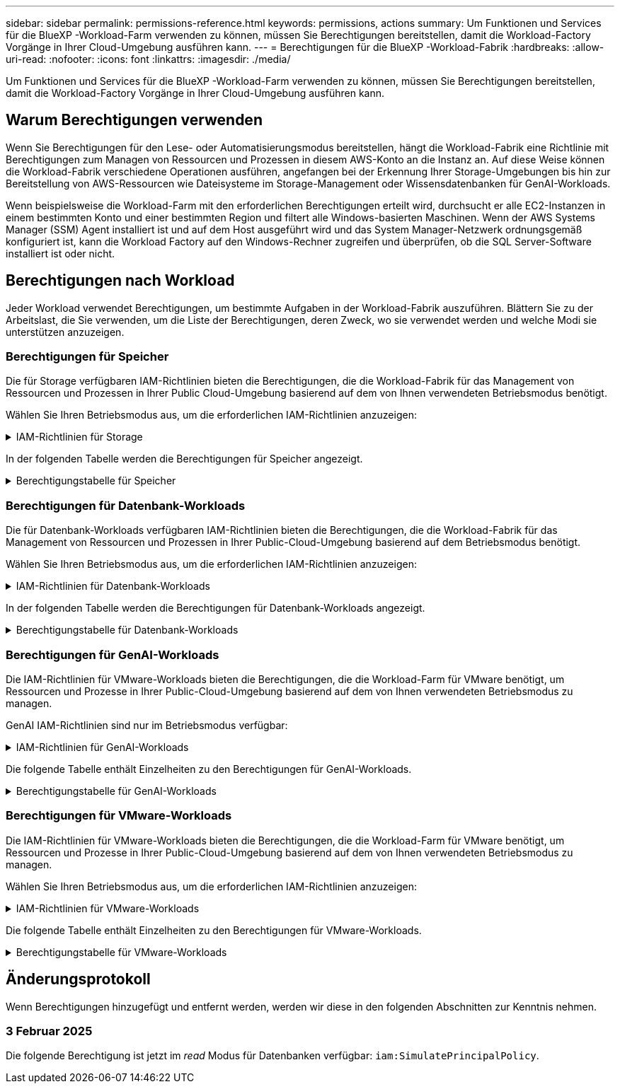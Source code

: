 ---
sidebar: sidebar 
permalink: permissions-reference.html 
keywords: permissions, actions 
summary: Um Funktionen und Services für die BlueXP -Workload-Farm verwenden zu können, müssen Sie Berechtigungen bereitstellen, damit die Workload-Factory Vorgänge in Ihrer Cloud-Umgebung ausführen kann. 
---
= Berechtigungen für die BlueXP -Workload-Fabrik
:hardbreaks:
:allow-uri-read: 
:nofooter: 
:icons: font
:linkattrs: 
:imagesdir: ./media/


[role="lead"]
Um Funktionen und Services für die BlueXP -Workload-Farm verwenden zu können, müssen Sie Berechtigungen bereitstellen, damit die Workload-Factory Vorgänge in Ihrer Cloud-Umgebung ausführen kann.



== Warum Berechtigungen verwenden

Wenn Sie Berechtigungen für den Lese- oder Automatisierungsmodus bereitstellen, hängt die Workload-Fabrik eine Richtlinie mit Berechtigungen zum Managen von Ressourcen und Prozessen in diesem AWS-Konto an die Instanz an. Auf diese Weise können die Workload-Fabrik verschiedene Operationen ausführen, angefangen bei der Erkennung Ihrer Storage-Umgebungen bis hin zur Bereitstellung von AWS-Ressourcen wie Dateisysteme im Storage-Management oder Wissensdatenbanken für GenAI-Workloads.

Wenn beispielsweise die Workload-Farm mit den erforderlichen Berechtigungen erteilt wird, durchsucht er alle EC2-Instanzen in einem bestimmten Konto und einer bestimmten Region und filtert alle Windows-basierten Maschinen. Wenn der AWS Systems Manager (SSM) Agent installiert ist und auf dem Host ausgeführt wird und das System Manager-Netzwerk ordnungsgemäß konfiguriert ist, kann die Workload Factory auf den Windows-Rechner zugreifen und überprüfen, ob die SQL Server-Software installiert ist oder nicht.



== Berechtigungen nach Workload

Jeder Workload verwendet Berechtigungen, um bestimmte Aufgaben in der Workload-Fabrik auszuführen. Blättern Sie zu der Arbeitslast, die Sie verwenden, um die Liste der Berechtigungen, deren Zweck, wo sie verwendet werden und welche Modi sie unterstützen anzuzeigen.



=== Berechtigungen für Speicher

Die für Storage verfügbaren IAM-Richtlinien bieten die Berechtigungen, die die Workload-Fabrik für das Management von Ressourcen und Prozessen in Ihrer Public Cloud-Umgebung basierend auf dem von Ihnen verwendeten Betriebsmodus benötigt.

Wählen Sie Ihren Betriebsmodus aus, um die erforderlichen IAM-Richtlinien anzuzeigen:

.IAM-Richtlinien für Storage
[%collapsible]
====
[role="tabbed-block"]
=====
.Lesemodus
--
[source, json]
----
{
  "Version": "2012-10-17",
  "Statement": [
    {
      "Effect": "Allow",
      "Action": [
        "fsx:Describe*",
        "fsx:ListTagsForResource",
        "ec2:Describe*",
        "kms:Describe*",
        "elasticfilesystem:Describe*",
        "kms:List*",
        "cloudwatch:GetMetricData",
        "cloudwatch:GetMetricStatistics"
      ],
      "Resource": "*"
    }
  ]
}
----
--
.Automate-Modus
--
[source, json]
----
{
  "Version": "2012-10-17",
  "Statement": [
    {
      "Effect": "Allow",
      "Action": [
        "fsx:*",
        "ec2:Describe*",
        "ec2:CreateTags",
        "ec2:CreateSecurityGroup",
        "iam:CreateServiceLinkedRole",
        "kms:Describe*",
        "elasticfilesystem:Describe*",
        "kms:List*",
        "kms:CreateGrant",
        "cloudwatch:PutMetricData",
        "cloudwatch:GetMetricData",
        "cloudwatch:GetMetricStatistics"
      ],
      "Resource": "*"
    },
    {
      "Effect": "Allow",
      "Action": [
        "ec2:AuthorizeSecurityGroupEgress",
        "ec2:AuthorizeSecurityGroupIngress",
        "ec2:RevokeSecurityGroupEgress",
        "ec2:RevokeSecurityGroupIngress",
        "ec2:DeleteSecurityGroup"
      ],
      "Resource": "*",
      "Condition": {
        "StringLike": {
          "ec2:ResourceTag/AppCreator": "NetappFSxWF"
        }
      }
    }
  ]
}
----
--
=====
====
In der folgenden Tabelle werden die Berechtigungen für Speicher angezeigt.

.Berechtigungstabelle für Speicher
[%collapsible]
====
[cols="2, 2, 1, 1"]
|===
| Zweck | Aktion | Wo verwendet | Modus 


| Erstellen Sie ein FSX für ONTAP-Dateisystem | fsx:CreateFileSystem* | Einsatz | Automatisieren 


| Erstellen Sie eine Sicherheitsgruppe für ein FSX für ONTAP-Dateisystem | ec2:CreateSecurityGroup | Einsatz | Automatisieren 


| Fügen Sie Tags zu einer Sicherheitsgruppe für ein FSX für ONTAP-Dateisystem hinzu | ec2:CreateTags | Einsatz | Automatisieren 


.2+| Ausgang und Zugang der Sicherheitsgruppe für ein FSX für ONTAP Filesystem autorisieren | ec2:AuthoriseSecurityGroupEgress | Einsatz | Automatisieren 


| ec2:AuthoriseSecurityGroupIngress | Einsatz | Automatisieren 


.2+| Ausgang und Ingress der Sicherheitsgruppe für ein FSX für ONTAP Filesystem managen | ec2:RevokeSecurityGroupIngress | Managementvorgänge | Automatisieren 


| ec2:DeleteSecurityGroup | Managementvorgänge | Automatisieren 


.16+| Erstellen, Anzeigen und Verwalten von FSX for ONTAP-Dateisystemressourcen | fsx:CreateVolume* | Managementvorgänge | Automatisieren 


| fsx:TagResource* | Managementvorgänge | Automatisieren 


| fsx:CreateStorageVirtualMachine* | Managementvorgänge | Automatisieren 


| fsx: DeleteFileSystem* | Managementvorgänge | Automatisieren 


| fsx: DeleteStorageVirtualMachine* | Managementvorgänge | Automatisieren 


| fsx:DescribeFileSystems* | Inventar  a| 
* Lesen
* Automatisieren




| fsx:DescribeStorageVirtualMachines* | Inventar  a| 
* Lesen
* Automatisieren




| fsx:UpdateFileSystem* | Managementvorgänge | Automatisieren 


| fsx:UpdateStorageVirtualMachine* | Managementvorgänge | Automatisieren 


| fsx:DescribeVolumes* | Inventar  a| 
* Lesen
* Automatisieren




| fsx:UpdateVolumen* | Managementvorgänge | Automatisieren 


| fsx:DeleteVolumen* | Managementvorgänge | Automatisieren 


| fsx:UntagResource* | Managementvorgänge | Automatisieren 


| fsx:DescribeBackups* | Managementvorgänge  a| 
* Lesen
* Automatisieren




| fsx:CreateBackup* | Managementvorgänge | Automatisieren 


| fsx: CreateVolumeFromBackup* | Managementvorgänge | Automatisieren 


| Listen Sie Tags für FSX for ONTAP-Ressourcen auf | fsx:ListTagsForRessource | Inventar  a| 
* Lesen
* Automatisieren




.7+| Hier erhalten Sie Informationen zum Ausfüllen des Formulars FSX für die Bereitstellung des Dateisystems für ONTAP | ec2:DescribeVpcs  a| 
* Einsatz
* Einsparungen entdecken

 a| 
* Lesen
* Automatisieren




| ec2:DescribeSubnets  a| 
* Einsatz
* Einsparungen entdecken

 a| 
* Lesen
* Automatisieren




| ec2:DescribeRegionen  a| 
* Einsatz
* Einsparungen entdecken

 a| 
* Lesen
* Automatisieren




| ec2:DescribeSecurityGroups  a| 
* Einsatz
* Einsparungen entdecken

 a| 
* Lesen
* Automatisieren




| ec2:DescribeRouteTables  a| 
* Einsatz
* Einsparungen entdecken

 a| 
* Lesen
* Automatisieren




| ec2:DescribeNetworkInterfaces  a| 
* Einsatz
* Einsparungen entdecken

 a| 
* Lesen
* Automatisieren




| ec2:DescribeVolumeStatus  a| 
* Einsatz
* Einsparungen entdecken

 a| 
* Lesen
* Automatisieren




| Abrufen von Volume-Details für EC2-Instanzen | ec2:DescribeVolumes  a| 
* Inventar
* Einsparungen entdecken

 a| 
* Lesen
* Automatisieren




| Informieren Sie sich über Details für EC2 Instanzen | ec2:DescribeInstances | Einsparungen entdecken  a| 
* Lesen
* Automatisieren




.3+| KMS-Schlüsseldetails erhalten und FSX für ONTAP-Verschlüsselung verwenden | Km:CreateGrant | Einsatz | Automatisieren 


| Km:Beschreiben* | Einsatz  a| 
* Lesen
* Automatisieren




| Km:Liste* | Einsatz  a| 
* Lesen
* Automatisieren




| Elastic File System im Einsparungsrechner beschreiben | Elasticdateisystem:deskribe* | Einsparungen entdecken | Lesen 


| CloudWatch-Kennzahlen berichten | cloudwatch:PutMetricData | Managementvorgänge | Automatisieren 


.2+| Abrufen von Kennzahlen zu Dateisystem und Volume | cloudwatch:GetMetricData | Managementvorgänge  a| 
* Lesen
* Automatisieren




| cloudwatch:GetMetricStatistics | Managementvorgänge  a| 
* Lesen
* Automatisieren


|===
====


=== Berechtigungen für Datenbank-Workloads

Die für Datenbank-Workloads verfügbaren IAM-Richtlinien bieten die Berechtigungen, die die Workload-Fabrik für das Management von Ressourcen und Prozessen in Ihrer Public-Cloud-Umgebung basierend auf dem Betriebsmodus benötigt.

Wählen Sie Ihren Betriebsmodus aus, um die erforderlichen IAM-Richtlinien anzuzeigen:

.IAM-Richtlinien für Datenbank-Workloads
[%collapsible]
====
[role="tabbed-block"]
=====
.Lesemodus
--
[source, json]
----
{
  "Version": "2012-10-17",
  "Statement": [
    {
      "Sid": "CommonGroup",
      "Effect": "Allow",
      "Action": [
        "cloudwatch:GetMetricStatistics",
        "sns:ListTopics",
        "ec2:DescribeInstances",
        "ec2:DescribeVpcs",
        "ec2:DescribeSubnets",
        "ec2:DescribeSecurityGroups",
        "ec2:DescribeImages",
        "ec2:DescribeRegions",
        "ec2:DescribeRouteTables",
        "ec2:DescribeKeyPairs",
        "ec2:DescribeNetworkInterfaces",
        "ec2:DescribeInstanceTypes",
        "ec2:DescribeVpcEndpoints",
        "ec2:DescribeInstanceTypeOfferings",
        "ec2:DescribeSnapshots",
        "ec2:DescribeVolumes",
        "ec2:DescribeAddresses",
        "kms:ListAliases",
        "kms:ListKeys",
        "kms:DescribeKey",
        "cloudformation:ListStacks",
        "cloudformation:DescribeAccountLimits",
        "ds:DescribeDirectories",
        "fsx:DescribeVolumes",
        "fsx:DescribeBackups",
        "fsx:DescribeStorageVirtualMachines",
        "fsx:DescribeFileSystems",
        "servicequotas:ListServiceQuotas",
        "ssm:GetParametersByPath",
        "ssm:GetCommandInvocation",
        "ssm:SendCommand",
        "ssm:DescribePatchBaselines",
        "ssm:DescribeInstancePatchStates",
        "ssm:ListCommands",
        "fsx:ListTagsForResource"
      ],
      "Resource": [
        "*"
      ]
    },
    {
      "Sid": "SSMParameterStore",
      "Effect": "Allow",
      "Action": [
        "ssm:GetParameter",
        "ssm:GetParameters",
        "ssm:PutParameter",
        "ssm:DeleteParameters"
      ],
      "Resource": "arn:aws:ssm:*:*:parameter/netapp/wlmdb/*"
    }
  ]
}
----
--
.Automate-Modus
--
[source, json]
----
{
  "Version": "2012-10-17",
  "Statement": [
    {
      "Sid": "EC2Group",
      "Effect": "Allow",
      "Action": [
        "ec2:AllocateAddress",
        "ec2:AllocateHosts",
        "ec2:AssignPrivateIpAddresses",
        "ec2:AssociateAddress",
        "ec2:AssociateRouteTable",
        "ec2:AssociateSubnetCidrBlock",
        "ec2:AssociateVpcCidrBlock",
        "ec2:AttachInternetGateway",
        "ec2:AttachNetworkInterface",
        "ec2:AttachVolume",
        "ec2:AuthorizeSecurityGroupEgress",
        "ec2:AuthorizeSecurityGroupIngress",
        "ec2:CreateVolume",
        "ec2:DeleteNetworkInterface",
        "ec2:DeleteSecurityGroup",
        "ec2:DeleteTags",
        "ec2:DeleteVolume",
        "ec2:DetachNetworkInterface",
        "ec2:DetachVolume",
        "ec2:DisassociateAddress",
        "ec2:DisassociateIamInstanceProfile",
        "ec2:DisassociateRouteTable",
        "ec2:DisassociateSubnetCidrBlock",
        "ec2:DisassociateVpcCidrBlock",
        "ec2:ModifyInstanceAttribute",
        "ec2:ModifyInstancePlacement",
        "ec2:ModifyNetworkInterfaceAttribute",
        "ec2:ModifySubnetAttribute",
        "ec2:ModifyVolume",
        "ec2:ModifyVolumeAttribute",
        "ec2:ReleaseAddress",
        "ec2:ReplaceRoute",
        "ec2:ReplaceRouteTableAssociation",
        "ec2:RevokeSecurityGroupEgress",
        "ec2:RevokeSecurityGroupIngress",
        "ec2:StartInstances",
        "ec2:StopInstances"
      ],
      "Resource": "*",
      "Condition": {
        "StringLike": {
          "ec2:ResourceTag/aws:cloudformation:stack-name": "WLMDB*"
        }
      }
    },
    {
      "Sid": "FSxNGroup",
      "Effect": "Allow",
      "Action": [
        "fsx:TagResource"
      ],
      "Resource": "*",
      "Condition": {
        "StringLike": {
          "aws:ResourceTag/aws:cloudformation:stack-name": "WLMDB*"
        }
      }
    },
    {
      "Sid": "CommonGroup",
      "Effect": "Allow",
      "Action": [
        "cloudformation:CreateStack",
        "cloudformation:DescribeStackEvents",
        "cloudformation:DescribeStacks",
        "cloudformation:ListStacks",
        "cloudformation:ValidateTemplate",
        "cloudformation:DescribeAccountLimits",
        "cloudwatch:GetMetricStatistics",
        "ds:DescribeDirectories",
        "ec2:CreateLaunchTemplate",
        "ec2:CreateLaunchTemplateVersion",
        "ec2:CreateNetworkInterface",
        "ec2:CreateSecurityGroup",
        "ec2:CreateTags",
        "ec2:CreateVpcEndpoint",
        "ec2:Describe*",
        "ec2:Get*",
        "ec2:RunInstances",
        "ec2:ModifyVpcAttribute",
        "ec2messages:*",
        "fsx:CreateFileSystem",
        "fsx:UpdateFileSystem",
        "fsx:CreateStorageVirtualMachine",
        "fsx:CreateVolume",
        "fsx:UpdateVolume",
        "fsx:Describe*",
        "fsx:List*",
        "kms:CreateGrant",
        "kms:Describe*",
        "kms:List*",
        "kms:GenerateDataKey",
        "kms:Decrypt",
        "logs:CreateLogGroup",
        "logs:CreateLogStream",
        "logs:DescribeLog*",
        "logs:GetLog*",
        "logs:ListLogDeliveries",
        "logs:PutLogEvents",
        "logs:TagResource",
        "servicequotas:ListServiceQuotas",
        "sns:ListTopics",
        "sns:Publish",
        "ssm:Describe*",
        "ssm:Get*",
        "ssm:List*",
        "ssm:PutComplianceItems",
        "ssm:PutConfigurePackageResult",
        "ssm:PutInventory",
        "ssm:SendCommand",
        "ssm:UpdateAssociationStatus",
        "ssm:UpdateInstanceAssociationStatus",
        "ssm:UpdateInstanceInformation",
        "ssmmessages:*",
        "compute-optimizer:GetEnrollmentStatus",
        "compute-optimizer:PutRecommendationPreferences",
        "compute-optimizer:GetEffectiveRecommendationPreferences",
        "compute-optimizer:GetEC2InstanceRecommendations",
        "autoscaling:DescribeAutoScalingGroups",
        "autoscaling:DescribeAutoScalingInstances"
      ],
      "Resource": "*"
    },
    {
      "Sid": "ArnGroup",
      "Effect": "Allow",
      "Action": [
        "cloudformation:SignalResource"
      ],
      "Resource": [
        "arn:aws:cloudformation:*:*:stack/WLMDB*",
        "arn:aws:logs:*:*:log-group:WLMDB*"
      ]
    },
    {
      "Sid": "IAMGroup",
      "Effect": "Allow",
      "Action": [
        "iam:AddRoleToInstanceProfile",
        "iam:CreateInstanceProfile",
        "iam:CreateRole",
        "iam:DeleteInstanceProfile",
        "iam:GetPolicy",
        "iam:GetPolicyVersion",
        "iam:GetRole",
        "iam:GetRolePolicy",
        "iam:GetUser",
        "iam:PutRolePolicy",
        "iam:RemoveRoleFromInstanceProfile",
        "iam:SimulatePrincipalPolicy"
      ],
      "Resource": "*"
    },
    {
      "Sid": "IAMGroup1",
      "Effect": "Allow",
      "Action": "iam:CreateServiceLinkedRole",
      "Resource": "*",
      "Condition": {
        "StringLike": {
          "iam:AWSServiceName": "ec2.amazonaws.com"
        }
      }
    },
    {
      "Sid": "IAMGroup2",
      "Effect": "Allow",
      "Action": "iam:PassRole",
      "Resource": "*",
      "Condition": {
        "StringEquals": {
          "iam:PassedToService": "ec2.amazonaws.com"
        }
      }
    },
    {
      "Sid": "SSMParameterStore",
      "Effect": "Allow",
      "Action": [
        "ssm:GetParameter",
        "ssm:GetParameters",
        "ssm:PutParameter",
        "ssm:DeleteParameters"
      ],
      "Resource": "arn:aws:ssm:*:*:parameter/netapp/wlmdb/*"
    }
  ]
}
----
--
=====
====
In der folgenden Tabelle werden die Berechtigungen für Datenbank-Workloads angezeigt.

.Berechtigungstabelle für Datenbank-Workloads
[%collapsible]
====
[cols="2, 2, 1, 1"]
|===
| Zweck | Aktion | Wo verwendet | Modus 


| Abrufen von metrischen Statistiken für FSX für ONTAP, EBS und FSX für Windows File Server | cloudwatch:GetMetricStatistics  a| 
* Inventar
* Einsparungen entdecken

 a| 
* Lesen
* Automatisieren




| Listen Sie Auslöser für Ereignisse auf und legen Sie sie fest | sns:listTopics | Einsatz  a| 
* Lesen
* Automatisieren




.4+| Informieren Sie sich über Details für EC2 Instanzen | ec2:DescribeInstances  a| 
* Inventar
* Einsparungen entdecken

 a| 
* Lesen
* Automatisieren




| ec2:DescribeKeypairs | Einsatz  a| 
* Lesen
* Automatisieren




| ec2:DescribeNetworkInterfaces | Einsatz  a| 
* Lesen
* Automatisieren




| ec2:DescribeInstanceTypes  a| 
* Einsatz
* Einsparungen entdecken

 a| 
* Lesen
* Automatisieren




.6+| Informieren Sie sich, wie Sie das FSX for ONTAP-Implementierungsformular ausfüllen | ec2:DescribeVpcs  a| 
* Einsatz
* Inventar

 a| 
* Lesen
* Automatisieren




| ec2:DescribeSubnets  a| 
* Einsatz
* Inventar

 a| 
* Lesen
* Automatisieren




| ec2:DescribeSecurityGroups | Einsatz  a| 
* Lesen
* Automatisieren




| ec2:DescribeBilder | Einsatz  a| 
* Lesen
* Automatisieren




| ec2:DescribeRegionen | Einsatz  a| 
* Lesen
* Automatisieren




| ec2:DescribeRouteTables  a| 
* Einsatz
* Inventar

 a| 
* Lesen
* Automatisieren




| Holen Sie sich alle vorhandenen VPC-Endpunkte, um zu ermitteln, ob neue Endpunkte vor der Implementierung erstellt werden müssen | ec2:DescribeVpcEndpunkte  a| 
* Einsatz
* Inventar

 a| 
* Lesen
* Automatisieren




| Abrufen von Instanztypen in der Region für Validierungsknoten (t2.micro/t3.micro) | ec2:DescribeInstanceTypeOfferings | Einsatz  a| 
* Lesen
* Automatisieren




| Erhalten Sie Snapshot-Details zu jedem angebundenen EBS Volumes zur Preisgestaltung und Schätzung der Einsparungen | ec2:DescribeSnapshots | Einsparungen entdecken  a| 
* Lesen
* Automatisieren




| Informieren Sie sich über die einzelnen angebundenen EBS Volumes und erhalten Sie Informationen zu Preisen und einer Schätzung, die Einsparungen schätzt | ec2:DescribeVolumes  a| 
* Inventar
* Einsparungen entdecken

 a| 
* Lesen
* Automatisieren




.3+| Erhalten Sie KMS-Schlüsseldetails für FSX für ONTAP-Dateisystemverschlüsselung | Km:ListAliase | Einsatz  a| 
* Lesen
* Automatisieren




| Kms:Listenschlüssel | Einsatz  a| 
* Lesen
* Automatisieren




| Kms:DescribeKey | Einsatz  a| 
* Lesen
* Automatisieren




| Holen Sie sich eine Liste der CloudFormation Stacks in der Umgebung, um Quota Limit zu überprüfen | CloudFormation:ListenStacks | Einsatz  a| 
* Lesen
* Automatisieren




| Holen Sie sich eine Liste der von AWS gemanagten Active Directories in der Region | ds:DescribeDirectories | Einsatz  a| 
* Lesen
* Automatisieren




.5+| Hier erhalten Sie Listen und Details zu Volumes, Backups, SVMs, Filesystemen in AZS und Tags für das Filesystem FSX for ONTAP | fsx:DescribeVolumes  a| 
* Inventar
* Einsparungen Entdecken

 a| 
* Lesen
* Automatisieren




| fsx:DescribeBackups  a| 
* Inventar
* Einsparungen Entdecken

 a| 
* Lesen
* Automatisieren




| fsx:DescribeStorageVirtualMachines  a| 
* Einsatz
* Managen von Abläufen
* Inventar

 a| 
* Lesen
* Automatisieren




| fsx:DescribeFileSystems  a| 
* Einsatz
* Managen von Abläufen
* Inventar
* Einsparungen entdecken

 a| 
* Lesen
* Automatisieren




| fsx:ListTagsForRessource | Managen von Abläufen  a| 
* Lesen
* Automatisieren




| Nutzen Sie Service-Quota-Limits für CloudFormation und VPC | Service-Equotas:ListServiceQuotas | Einsatz  a| 
* Lesen
* Automatisieren




| Verwenden Sie SSM-basierte Abfrage, um die aktualisierte Liste von FSX für ONTAP unterstützte Regionen zu erhalten | ssm:GetParametersByPath | Einsatz  a| 
* Lesen
* Automatisieren




| Abfrage der SSM-Antwort nach dem Senden des Befehls für Verwaltungsvorgänge nach der Bereitstellung | ssm:GetCommandInvocation  a| 
* Managen von Abläufen
* Inventar
* Einsparungen entdecken
* Optimierung

 a| 
* Lesen
* Automatisieren




| Senden von Befehlen über SSM an EC2-Instanzen | ssm:SendCommand  a| 
* Managen von Abläufen
* Inventar
* Einsparungen entdecken
* Optimierung

 a| 
* Lesen
* Automatisieren




| Ermitteln Sie den SSM-Konnektivitätsstatus der Instanzen nach der Bereitstellung | ssm:GetConnectionStatus  a| 
* Managen von Abläufen
* Inventar
* Optimierung

 a| 
* Lesen
* Automatisieren




| Liste der verfügbaren Patch-Basispläne für die Bewertung von Patches des Betriebssystems abrufen | ssm:DescribePatchBaselines | Optimierung  a| 
* Lesen
* Automatisieren




| Ermitteln Sie den Patchstatus auf Windows EC2-Instanzen für die Bewertung von Betriebssystem-Patches | ssm:DescribeInstancePatchStates | Optimierung  a| 
* Lesen
* Automatisieren




| Führen Sie Befehle auf, die von AWS Patch Manager auf EC2-Instanzen für das Patch-Management des Betriebssystems ausgeführt werden | ssm:ListCommands | Optimierung  a| 
* Lesen
* Automatisieren




.4+| Abrufen, Auflisten, Erstellen und Löschen von SSM-Parametern für AD, FSX für ONTAP und SQL-Benutzeranmeldeinformationen, die während der Bereitstellung verwendet oder in Ihrem AWS-Konto verwaltet werden | ssm:GetParameter ^1^  a| 
* Einsatz
* Managen von Abläufen

 a| 
* Lesen
* Automatisieren




| ssm:GetParameters ^1^ | Managen von Abläufen  a| 
* Lesen
* Automatisieren




| ssm:PutParameter ^1^  a| 
* Einsatz
* Managen von Abläufen

 a| 
* Lesen
* Automatisieren




| ssm:DeleteParameters ^1^ | Managen von Abläufen  a| 
* Lesen
* Automatisieren




.9+| Zuordnen von Netzwerkressourcen zu SQL-Knoten und Validierungsknoten und Hinzufügen weiterer sekundärer IPs zu SQL-Knoten | ec2:AllocateAddress ^1^ | Einsatz | Automatisieren 


| ec2:AllocateHosts ^1^ | Einsatz | Automatisieren 


| ec2:AssignPrivateIpAddresses ^1^ | Einsatz | Automatisieren 


| ec2:AssociateAddress ^1^ | Einsatz | Automatisieren 


| ec2:AssociateRouteTable ^1^ | Einsatz | Automatisieren 


| ec2:AssociateSubnetCidrBlock ^1^ | Einsatz | Automatisieren 


| ec2:AssociateVpcCidrBlock ^1^ | Einsatz | Automatisieren 


| ec2:AttachInternetGateway ^1^ | Einsatz | Automatisieren 


| ec2:AttachNetworkInterface ^1^ | Einsatz | Automatisieren 


| Verbinden Sie die für die Implementierung erforderlichen EBS Volumes mit den SQL Nodes | ec2:AttachVolume | Einsatz | Automatisieren 


.2+| Fügen Sie Sicherheitsgruppen hinzu, und ändern Sie Regeln für die bereitgestellten Knoten | ec2:AuthoriseSecurityGroupEgress | Einsatz | Automatisieren 


| ec2:AuthoriseSecurityGroupIngress | Einsatz | Automatisieren 


| Erstellen Sie EBS Volumes, die den SQL Nodes für die Implementierung benötigt werden | ec2:CreateVolume | Einsatz | Automatisieren 


.11+| Entfernen Sie die temporären Validierungs-Nodes, die vom Typ t2.micro erstellt wurden, und für Rollback oder erneute Versuche ausgefallener EC2 SQL-Nodes | ec2:DeleteNetworkInterface | Einsatz | Automatisieren 


| ec2:DeleteSecurityGroup | Einsatz | Automatisieren 


| ec2:DeleteTags | Einsatz | Automatisieren 


| ec2:DeleteVolume | Einsatz | Automatisieren 


| ec2:DetachNetworkInterface | Einsatz | Automatisieren 


| ec2:DetachVolume | Einsatz | Automatisieren 


| ec2:DisassociateAddress | Einsatz | Automatisieren 


| ec2:DisassociateIamInstanceProfil | Einsatz | Automatisieren 


| ec2:DisassociateRouteTable | Einsatz | Automatisieren 


| ec2:DisassociateSubnetCidrBlock | Einsatz | Automatisieren 


| ec2:DisassociateVpcCidrBlock | Einsatz | Automatisieren 


.7+| Attribute für erstellte SQL-Instanzen ändern. Gilt nur für Namen, die mit WLMDB beginnen. | ec2:ModifyInstanceAttribut | Einsatz | Automatisieren 


| ec2: ModifyInstancePlacement | Einsatz | Automatisieren 


| ec2:ModifyNetworkInterface Attribute | Einsatz | Automatisieren 


| ec2:ModifySubnetAttribute | Einsatz | Automatisieren 


| ec2:ModifyVolume | Einsatz | Automatisieren 


| ec2:ModifyVolumeAttribute | Einsatz | Automatisieren 


| ec2:ModifyVpcAttribute | Einsatz | Automatisieren 


.5+| Aufheben und Löschen von Validierungsinstanzen | ec2: ReleaseAddress | Einsatz | Automatisieren 


| ec2:ReplaceRoute | Einsatz | Automatisieren 


| ec2:ReplaceRouteTableAssociation | Einsatz | Automatisieren 


| ec2:RevokeSecurityGroupEgress | Einsatz | Automatisieren 


| ec2:RevokeSecurityGroupIngress | Einsatz | Automatisieren 


| Starten Sie die bereitgestellten Instanzen | ec2:StartInstances | Einsatz | Automatisieren 


| Stoppen Sie die bereitgestellten Instanzen | ec2:StopInstances | Einsatz | Automatisieren 


| Markieren Sie benutzerdefinierte Werte für von WLMDB erstellte Amazon FSX for NetApp ONTAP-Ressourcen, um Rechnungsdetails während der Ressourcenverwaltung zu erhalten | fsx:TagResource ^1^  a| 
* Einsatz
* Managen von Abläufen

| Automatisieren 


.5+| CloudFormation-Vorlage für die Bereitstellung erstellen und validieren | CloudFormation:CreateStack | Einsatz | Automatisieren 


| Molkenbildung:DescribeStackEvents | Einsatz | Automatisieren 


| Wolkenbildung:DescribeStacks | Einsatz | Automatisieren 


| CloudFormation:ListenStacks | Einsatz | Automatisieren 


| Cloudformation:ValidierteVorlage | Einsatz | Automatisieren 


| Holen Sie sich Metriken zur Empfehlung zur Compute-Optimierung ab | cloudwatch:GetMetricStatistics | Einsparungen entdecken | Automatisieren 


| Holen Sie die in der Region verfügbaren Verzeichnisse ab | ds:DescribeDirectories | Einsatz | Automatisieren 


.2+| Fügen Sie Regeln für die Sicherheitsgruppe hinzu, die an bereitgestellte EC2-Instanzen angehängt ist | ec2:AuthoriseSecurityGroupEgress | Einsatz | Automatisieren 


| ec2:AuthoriseSecurityGroupIngress | Einsatz | Automatisieren 


.2+| Erstellen Sie verschachtelte Stapelvorlagen für den erneuten Versuch und Rollback | ec2:CreateLaunchTemplate | Einsatz | Automatisieren 


| ec2:CreateLaunchTemplateVersion | Einsatz | Automatisieren 


.3+| Verwalten von Tags und Netzwerksicherheit auf erstellten Instanzen | ec2:CreateNetworkInterface | Einsatz | Automatisieren 


| ec2:CreateSecurityGroup | Einsatz | Automatisieren 


| ec2:CreateTags | Einsatz | Automatisieren 


| Löschen Sie die Sicherheitsgruppe, die vorübergehend für Validierungsknoten erstellt wurde | ec2:DeleteSecurityGroup | Einsatz | Automatisieren 


.2+| Abrufen von Instanzdetails für die Bereitstellung | ec2: Beschreiben*  a| 
* Einsatz
* Inventar
* Einsparungen entdecken

| Automatisieren 


| ec2:get*  a| 
* Einsatz
* Inventar
* Einsparungen entdecken

| Automatisieren 


| Starten Sie die erstellten Instanzen | ec2:RunInstances | Einsatz | Automatisieren 


| System Manager verwendet den AWS Endpunkt des Nachrichtenbereitstellungsservices für API-Vorgänge | Ec2messages:*  a| 
* Bereitstellung * Inventar

| Automatisieren 


.3+| Erstellen Sie FSX for ONTAP-Ressourcen, die für die Bereitstellung erforderlich sind. Für bestehende FSX for ONTAP Systeme wird eine neue SVM erstellt, die SQL Volumes hostet. | fsx:CreateFileSystem | Einsatz | Automatisieren 


| fsx:CreateStorageVirtualMachine | Einsatz | Automatisieren 


| fsx: CreateVolume erstellen  a| 
* Einsatz
* Managen von Abläufen

| Automatisieren 


.2+| FSX for ONTAP – Details | fsx:Beschreiben*  a| 
* Einsatz
* Inventar
* Managen von Abläufen
* Einsparungen entdecken

| Automatisieren 


| fsx:Liste*  a| 
* Einsatz
* Inventar

| Automatisieren 


| Ändern der Größe von FSX für ONTAP-Dateisystem, um Reserve des Dateisystems zu beheben | fsx:UpdateFilesystem | Optimierung | Automatisieren 


| Ändern Sie die Größe von Volumes zur Korrektur von Protokoll- und tempdb-Laufwerkgrößen | fsx:UpdateVolumen | Optimierung | Automatisieren 


.4+| KMS-Schlüsseldetails erhalten und FSX für ONTAP-Verschlüsselung verwenden | Km:CreateGrant | Einsatz | Automatisieren 


| Km:Beschreiben* | Einsatz | Automatisieren 


| Km:Liste* | Einsatz | Automatisieren 


| Kms:GenerateDataKey | Einsatz | Automatisieren 


.7+| Erstellen Sie CloudWatch-Protokolle für Validierungs- und Bereitstellungsskripte, die auf EC2-Instanzen ausgeführt werden | Protokolle:CreateLogGroup | Einsatz | Automatisieren 


| Protokolle:CreateLogStream | Einsatz | Automatisieren 


| Protokolle:DescribeLog* | Einsatz | Automatisieren 


| Protokolle:getlog* | Einsatz | Automatisieren 


| Protokolle:ListLogDeliveries | Einsatz | Automatisieren 


| Protokolle:PutLogEvents  a| 
* Einsatz
* Managen von Abläufen

| Automatisieren 


| Protokolle:TagResource | Einsatz | Automatisieren 


| Erstellen Sie Geheimnisse in einem Benutzerkonto für die Anmeldeinformationen für SQL, Domäne und FSX für ONTAP | Service-Equotas:ListServiceQuotas | Einsatz | Automatisieren 


.2+| Führen Sie die SNS-Themen des Kunden auf und veröffentlichen Sie sie in WLMDB-Backend-SNS sowie in Kunden-SNS, falls ausgewählt | sns:listTopics | Einsatz | Automatisieren 


| sns:Veröffentlichen | Einsatz | Automatisieren 


.11+| Erforderliche SSM-Berechtigungen, um das Erkennungsskript auf bereitgestellten SQL-Instanzen auszuführen und die aktuelle Liste von FSX für von ONTAP unterstützte AWS-Regionen abzurufen. | ssm:Beschreiben* | Einsatz | Automatisieren 


| ssm:get*  a| 
* Einsatz
* Managen von Abläufen

| Automatisieren 


| ssm:Liste* | Einsatz | Automatisieren 


| ssm:PutComplianceItems | Einsatz | Automatisieren 


| ssm:PutConfigurePackageResult | Einsatz | Automatisieren 


| ssm:PutInventory | Einsatz | Automatisieren 


| ssm:SendCommand  a| 
* Einsatz
* Inventar
* Managen von Abläufen

| Automatisieren 


| ssm:UpdateAssociationStatus | Einsatz | Automatisieren 


| ssm:UpdateInstanceAssociationStatus | Einsatz | Automatisieren 


| ssm:UpdateInstanceInformation | Einsatz | Automatisieren 


| Ssmmessages:*  a| 
* Einsatz
* Inventar
* Managen von Abläufen

| Automatisieren 


.4+| Anmeldedaten für FSX für ONTAP-, Active Directory- und SQL-Benutzer speichern (nur für SQL-Benutzerauthentifizierung) | ssm:GetParameter ^1^  a| 
* Einsatz
* Managen von Abläufen
* Inventar

| Automatisieren 


| ssm:GetParameters ^1^  a| 
* Einsatz
* Inventar

| Automatisieren 


| ssm:PutParameter ^1^  a| 
* Einsatz
* Managen von Abläufen

| Automatisieren 


| ssm:DeleteParameters ^1^  a| 
* Einsatz
* Managen von Abläufen

| Automatisieren 


| Signal CloudFormation Stack auf Erfolg oder Misserfolg. | Cloudformation:SignalRessource ^1^ | Einsatz | Automatisieren 


| Fügen Sie die von Vorlage erstellte EC2-Rolle zum Instanzprofil von EC2 hinzu, um Skripts auf EC2 Zugriff auf die für die Implementierung erforderlichen Ressourcen zu ermöglichen. | iam:AddRoleToInstanceProfile | Einsatz | Automatisieren 


| Instanzprofil für EC2 erstellen und erstellte EC2-Rolle zuweisen. | iam:CreateInstanceProfil | Einsatz | Automatisieren 


| EC2-Rolle über Vorlage mit den unten aufgeführten Berechtigungen erstellen | iam:CreateRollenole | Einsatz | Automatisieren 


| Mit EC2-Service verknüpfte Rolle erstellen | iam:CreateServiceLinkedRole ^2^ | Einsatz | Automatisieren 


| Löschen Sie das während der Bereitstellung speziell für die Validierungsknoten erstellte Instanzprofil | iam:DeleteInstanceProfil | Einsatz | Automatisieren 


.5+| Rufen Sie die Rollen- und Richtliniendetails ab, um Lücken in der Berechtigung zu ermitteln und die Bereitstellung zu validieren | iam:GetPolicy | Einsatz | Automatisieren 


| iam:GetPolicyVersion | Einsatz | Automatisieren 


| iam:GetRole | Einsatz | Automatisieren 


| iam:GetRolePolicy | Einsatz | Automatisieren 


| iam:GetUser | Einsatz | Automatisieren 


| Übergeben Sie die erstellte Rolle an EC2-Instanz | iam:PassRole ^3^ | Einsatz | Automatisieren 


| Fügen Sie der erstellten EC2-Rolle eine Richtlinie mit den erforderlichen Berechtigungen hinzu | iam:PuttePolicy | Einsatz | Automatisieren 


| Trennen der Rolle vom bereitgestellten EC2-Instanzprofil | iam:RemoveRoleFromInstanceProfile | Einsatz | Automatisieren 


| Validieren Sie die in der Rolle verfügbaren Berechtigungen, und vergleichen Sie sie mit den erforderlichen Berechtigungen | iam:SimulatePrincipalPolicy | Einsatz  a| 
* Lesen
* Automatisieren


|===
. Die Berechtigung ist auf Ressourcen beschränkt, die mit WLMDB beginnen.
. „iam:CreateServiceLinkedRole“ begrenzt durch „iam:AWSServiceName“: „ec2.amazonaws.com"*
. "iam:PassRole" begrenzt durch "iam:PassedToService": "ec2.amazonaws.com"*


====


=== Berechtigungen für GenAI-Workloads

Die IAM-Richtlinien für VMware-Workloads bieten die Berechtigungen, die die Workload-Farm für VMware benötigt, um Ressourcen und Prozesse in Ihrer Public-Cloud-Umgebung basierend auf dem von Ihnen verwendeten Betriebsmodus zu managen.

GenAI IAM-Richtlinien sind nur im Betriebsmodus verfügbar:

.IAM-Richtlinien für GenAI-Workloads
[%collapsible]
====
[source, json]
----
{
  "Version": "2012-10-17",
  "Statement": [
    {
      "Sid": "CloudformationGroup",
      "Effect": "Allow",
      "Action": [
        "cloudformation:CreateStack",
        "cloudformation:DescribeStacks"
      ],
      "Resource": "arn:aws:cloudformation:*:*:stack/wlmai*/*"
    },
    {
      "Sid": "EC2Group",
      "Effect": "Allow",
      "Action": [
        "ec2:AuthorizeSecurityGroupEgress",
        "ec2:AuthorizeSecurityGroupIngress"
      ],
      "Resource": "*",
      "Condition": {
        "StringLike": {
          "ec2:ResourceTag/aws:cloudformation:stack-name": "wlmai*"
        }
      }
    },
    {
      "Sid": "EC2DescribeGroup",
      "Effect": "Allow",
      "Action": [
        "ec2:DescribeRegions",
        "ec2:DescribeTags",
        "ec2:CreateVpcEndpoint",
        "ec2:CreateSecurityGroup",
        "ec2:CreateTags",
        "ec2:DescribeVpcs",
        "ec2:DescribeSubnets",
        "ec2:DescribeRouteTables",
        "ec2:DescribeKeyPairs",
        "ec2:DescribeSecurityGroups",
        "ec2:DescribeVpcEndpoints",
        "ec2:DescribeInstances",
        "ec2:DescribeImages",
        "ec2:RevokeSecurityGroupEgress",
        "ec2:RevokeSecurityGroupIngress",
        "ec2:RunInstances"
      ],
      "Resource": "*"
    },
    {
      "Sid": "IAMGroup",
      "Effect": "Allow",
      "Action": [
        "iam:CreateRole",
        "iam:CreateInstanceProfile",
        "iam:AddRoleToInstanceProfile",
        "iam:PutRolePolicy",
        "iam:SimulatePrincipalPolicy",
        "iam:GetRolePolicy",
        "iam:GetRole",
        "iam:TagRole"
      ],
      "Resource": "*"
    },
    {
      "Sid": "IAMGroup2",
      "Effect": "Allow",
      "Action": "iam:PassRole",
      "Resource": "*",
      "Condition": {
        "StringEquals": {
          "iam:PassedToService": "ec2.amazonaws.com"
        }
      }
    },
    {
      "Sid": "FSXNGroup",
      "Effect": "Allow",
      "Action": [
        "fsx:DescribeVolumes",
        "fsx:DescribeFileSystems",
        "fsx:DescribeStorageVirtualMachines",
        "fsx:ListTagsForResource"
      ],
      "Resource": "*"
    },
    {
      "Sid": "FSXNGroup2",
      "Effect": "Allow",
      "Action": [
        "fsx:UntagResource",
        "fsx:TagResource"
      ],
      "Resource": [
        "arn:aws:fsx:*:*:volume/*/*",
        "arn:aws:fsx:*:*:storage-virtual-machine/*/*"
      ]
    },
    {
      "Sid": "BedrockGroup",
      "Effect": "Allow",
      "Action": [
        "bedrock:InvokeModelWithResponseStream",
        "bedrock:InvokeModel",
        "bedrock:ListFoundationModels",
        "bedrock:GetFoundationModelAvailability",
        "bedrock:GetModelInvocationLoggingConfiguration"
      ],
      "Resource": "*"
    },
    {
      "Sid": "SSMParameterStore",
      "Effect": "Allow",
      "Action": [
        "ssm:GetParameter",
        "ssm:PutParameter"
      ],
      "Resource": "arn:aws:ssm:*:*:parameter/netapp/wlmai/*"
    },
    {
      "Sid": "SSM",
      "Effect": "Allow",
      "Action": [
        "ssm:GetParameters",
        "ssm:GetParametersByPath"
      ],
      "Resource": "arn:aws:ssm:*:*:parameter/aws/service/*"
    },
    {
      "Sid": "SSMMessages",
      "Effect": "Allow",
      "Action": [
        "ssm:GetCommandInvocation"
      ],
      "Resource": "*"
    },
    {
      "Sid": "SSMCommandDocument",
      "Effect": "Allow",
      "Action": [
        "ssm:SendCommand"
      ],
      "Resource": [
        "arn:aws:ssm:*:*:document/AWS-RunShellScript"
      ]
    },
    {
      "Sid": "SSMCommandInstance",
      "Effect": "Allow",
      "Action": [
        "ssm:SendCommand",
        "ssm:GetConnectionStatus"
      ],
      "Resource": [
        "arn:aws:ec2:*:*:instance/*"
      ],
      "Condition": {
        "StringLike": {
          "ssm:resourceTag/aws:cloudformation:stack-name": "wlmai-*"
        }
      }
    },
    {
      "Sid": "KMS",
      "Effect": "Allow",
      "Action": [
        "kms:GenerateDataKey",
        "kms:Decrypt"
      ],
      "Resource": "*"
    },
    {
      "Sid": "SNS",
      "Effect": "Allow",
      "Action": [
        "sns:Publish"
      ],
      "Resource": "*"
    },
    {
      "Sid": "CloudWatch",
      "Effect": "Allow",
      "Action": [
        "logs:DescribeLogGroups"
      ],
      "Resource": "*"
    },
    {
      "Sid": "CloudWatchAiEngine",
      "Effect": "Allow",
      "Action": [
        "logs:CreateLogGroup",
        "logs:PutRetentionPolicy",
        "logs:TagResource",
        "logs:DescribeLogStreams"
      ],
      "Resource": "arn:aws:logs:*:*:log-group:/netapp/wlmai*"
    },
    {
      "Sid": "CloudWatchAiEngineLogStream",
      "Effect": "Allow",
      "Action": [
        "logs:GetLogEvents"
      ],
      "Resource": "arn:aws:logs:*:*:log-group:/netapp/wlmai*:*"
    },
    {
      "Sid": "CloudWatch2",
      "Effect": "Allow",
      "Action": [
        "logs:CreateLogGroup",
        "logs:PutRetentionPolicy",
        "logs:TagResource"
      ],
      "Resource": "arn:aws:logs:*:*:log-group:/aws/bedrock*"
    }
  ]
}
----
====
Die folgende Tabelle enthält Einzelheiten zu den Berechtigungen für GenAI-Workloads.

.Berechtigungstabelle für GenAI-Workloads
[%collapsible]
====
[cols="2, 2, 1, 1"]
|===
| Zweck | Aktion | Wo verwendet | Modus 


| Ein Cloud-Formation-Stack für KI-Engine entsteht während Implementierung und Wiederherstellung | CloudFormation:CreateStack | Einsatz | Automatisieren 


| Der Cloud-Formation-Stack für KI-Engine | Wolkenbildung:DescribeStacks | Einsatz | Automatisieren 


| Listen Sie Regionen für den Implementierungsassistenten für KI-Engines auf | ec2:DescribeRegionen | Einsatz | Automatisieren 


| Anzeigen von KI-Engine-Tags | ec2:DescribeTags | Einsatz | Automatisieren 


| VPC-Endpunkte vor der Erstellung des AI-Engine-Stacks auflisten | ec2:CreateVpcEndpoint | Einsatz | Automatisieren 


| Erstellen einer Sicherheitsgruppe für KI-Engines während der Erstellung des AI-Engine-Stacks bei Implementierungen und Neuerstellungen | ec2:CreateSecurityGroup | Einsatz | Automatisieren 


| Markieren Sie Ressourcen, die durch die Stack-Erstellung von KI-Engines erstellt wurden, während der Implementierung oder Wiederherstellung | ec2:CreateTags | Einsatz | Automatisieren 


| VPCs während des Assistenten für die Implementierung einer KI-Engine auflisten | ec2:DescribeVpcs | Einsatz | Automatisieren 


| Um Subnetze im Assistenten für die Bereitstellung der ai-Engine aufzulisten | ec2:DescribeSubnets | Einsatz | Automatisieren 


| Routingtabellen werden bei der Implementierung und beim Rebuild der KI-Engine abgerufen | ec2:DescribeRouteTables | Einsatz | Automatisieren 


| Auflistung von Schlüsselpaaren während des Implementierungsassistenten für KI-Engines | ec2:DescribeKeypairs | Einsatz | Automatisieren 


| Auflistung der Sicherheitsgruppen bei der Erstellung von KI-Engines (so werden Sicherheitsgruppen an privaten Endpunkten gefunden) | ec2:DescribeSecurityGroups | Einsatz | Automatisieren 


| VPC-Endpunkte abrufen, um zu ermitteln, ob bei der Implementierung der KI-Engine irgendwelche erstellt werden sollten | ec2:DescribeVpcEndpunkte | Einsatz | Automatisieren 


| Führen Sie Instanzen auf, um den Status der AI-Engine herauszufinden | ec2:DescribeInstances | Fehlerbehebung | Automatisieren 


| Listet Images während der Erstellung des AI-Engine-Stacks bei Implementierungen und Neuerstellungen auf | ec2:DescribeBilder | Einsatz | Automatisieren 


.2+| Erstellen und Aktualisieren von Sicherheitsgruppen für KI-Instanzen und private Endpunkte während der Erstellung des KI-Instanz-Stacks bei Implementierungen und Neuerstellungen | ec2:RevokeSecurityGroupEgress | Einsatz | Automatisieren 


| ec2:RevokeSecurityGroupIngress | Einsatz | Automatisieren 


| Während der Erstellung eines Cloud-Formation-Stacks führen Sie die KI-Engine während der Implementierung und Neuerstellung aus | ec2:RunInstances | Einsatz | Automatisieren 


.2+| Während der Stack-Erstellung während der Implementierung und der Wiederherstellung können Sie dann Sicherheitsgruppen hinzufügen und Regeln für die KI-Engine ändern | ec2:AuthoriseSecurityGroupEgress | Einsatz | Automatisieren 


| ec2:AuthoriseSecurityGroupIngress | Einsatz | Automatisieren 


| Abfrage des Protokollierungsstatus von Amazon Bedrock/Amazon CloudWatch während der Implementierung der KI-Engine | Bedrock:GetModelInvocationLoggingKonfiguration | Einsatz | Automatisieren 


| Um eine Chat-Anfrage an eines der Foundation-Modelle zu initiieren | Bedrock:InvokeModelWithin ResponseStream | Einsatz | Automatisieren 


| Chat-/Einbettungsanfrage für Grundmodelle starten | Bedrock:InvokeModel | Einsatz | Automatisieren 


| Zeigen Sie die verfügbaren Fundamentmodelle in einer Region an | Bedrock:ListFoundationModels | Einsatz | Automatisieren 


| Überprüfen Sie den Zugriff auf das Basismodell | Bedrock:GetFoundationModelVerfügbarkeit | Einsatz | Automatisieren 


| Holen Sie sich Regionen, die FSX und Bedrock unterstützen, während der KI-Engine-Assistent | ssm:GetParametersByPath | Einsatz | Automatisieren 


| Nutzen Sie das aktuelle Amazon Linux-Image für die Implementierung der KI-Engine während der Implementierung und Neuerstellung | ssm:GetParameters | Einsatz | Automatisieren 


| Erhalten Sie die SSM-Antwort vom Befehl, der an die AI-Engine gesendet wird | ssm:GetCommandInvocation | Einsatz | Automatisieren 


.3+| Überprüfen Sie die SSM-Verbindung zur AI-Engine | ssm:SendCommand | Einsatz | Automatisieren 


| ssm:GetConnectionStatus | Einsatz | Automatisieren 


| ssm:SendCommand | Einsatz | Automatisieren 


.8+| Erstellung eines Instanzprofils für die KI-Engine bei der Stack-Erstellung während der Implementierung oder Neuerstellung | iam:CreateRollenole | Einsatz | Automatisieren 


| iam:CreateInstanceProfil | Einsatz | Automatisieren 


| iam:AddRoleToInstanceProfile | Einsatz | Automatisieren 


| iam:PuttePolicy | Einsatz | Automatisieren 


| iam:GetRolePolicy | Einsatz | Automatisieren 


| iam:GetRole | Einsatz | Automatisieren 


| iam:TagRole | Einsatz | Automatisieren 


| iam:PassRole | Einsatz | Automatisieren 


| Validieren Sie die in der Rolle verfügbaren Berechtigungen und vergleichen Sie sie mit den erforderlichen Berechtigungen während der Bereitstellung und Neuerstellung | iam:SimulatePrincipalPolicy | Einsatz | Automatisieren 


| Listen Sie FSX Dateisysteme während des Assistenten „Create Knowledge Base“ auf | fsx:DescribeVolumes | Erstellung einer Wissensdatenbank | Automatisieren 


| Listen Sie FSX Dateisystem-Volumes während des Assistenten „Create Knowledge Base“ auf | fsx:DescribeFileSystems | Erstellung einer Wissensdatenbank | Automatisieren 


| Managen Sie Wissensdatenbanken basierend auf der KI-Engine bei Neuerstellungen | fsx:ListTagsForRessource | Fehlerbehebung | Automatisieren 


| Listen Sie im Assistenten „Create Knowledge Base“ FSX File System Storage Virtual Machines auf | fsx:DescribeStorageVirtualMachines | Einsatz | Automatisieren 


| Verschieben Sie die Wissensdatenbank in eine neue Instanz | fsx:UntagResource | Fehlerbehebung | Automatisieren 


| Verwalten Sie die Wissensdatenbank auf der KI-Engine während des Rebuilds | fsx:TagResource | Fehlerbehebung | Automatisieren 


.2+| Speichern Sie SSM Secrets (ECR-Token, CIFS-Anmeldedaten, Mandanten-Service-Kontoschlüssel) auf sichere Weise | ssm:GetParameter | Einsatz | Automatisieren 


| ssm:PutParameter | Einsatz | Automatisieren 


| Überprüfen Sie, ob die CloudWatch-Protokollgruppe während der Bereitstellung und Neuerstellung erstellt werden muss | Protokolle:DescribeLogGroups | Einsatz | Automatisieren 


.2+| Senden der AI-Engine-Protokolle während der Implementierung und Wiederherstellung an die CloudWatch-Protokollgruppe | Protokolle:CreateLogGroup | Einsatz | Automatisieren 


| Protokolle:PutRetentionPolicy | Einsatz | Automatisieren 


| Senden Sie die AI-Engine-Protokolle an die CloudWatch-Protokollgruppe | Protokolle:TagResource | Fehlerbehebung | Automatisieren 


| SSM-Antwort von CloudWatch abrufen (wenn die Antwort zu lang ist) | Protokolle:DescribeLogStreams | Fehlerbehebung | Automatisieren 


| Holen Sie sich die SSM-Antwort von CloudWatch | Protokolle:GetLogEvents | Fehlerbehebung | Automatisieren 


.3+| Erstellung der CloudWatch-Protokollgruppe für Bedrock-Protokolle während der Stack-Reation während der Bereitstellung und Neuerstellung | Protokolle:CreateLogGroup | Einsatz | Automatisieren 


| Protokolle:PutRetentionPolicy | Einsatz | Automatisieren 


| Protokolle:TagResource | Einsatz | Automatisieren 
|===
====


=== Berechtigungen für VMware-Workloads

Die IAM-Richtlinien für VMware-Workloads bieten die Berechtigungen, die die Workload-Farm für VMware benötigt, um Ressourcen und Prozesse in Ihrer Public-Cloud-Umgebung basierend auf dem von Ihnen verwendeten Betriebsmodus zu managen.

Wählen Sie Ihren Betriebsmodus aus, um die erforderlichen IAM-Richtlinien anzuzeigen:

.IAM-Richtlinien für VMware-Workloads
[%collapsible]
====
[role="tabbed-block"]
=====
.Lesemodus
--
[source, json]
----
{
  "Effect": "Allow",
  "Action": [
    "ec2:DescribeRegions",
    "ec2:DescribeAvailabilityZones",
    "ec2:DescribeVpcs",
    "ec2:DescribeSecurityGroups",
    "ec2:DescribeSubnets",
    "ssm:GetParametersByPath",
    "kms:DescribeKey",
    "kms:ListKeys",
    "kms:ListAliases"
  ],
  "Resource": "*"
}
----
--
.Betriebsmodus
--
[source, json]
----
{
  "Version": "2012-10-17",
  "Statement": [
    {
      "Effect": "Allow",
      "Action": [
        "cloudformation:CreateStack"
      ],
      "Resource": "*"
    },
    {
      "Effect": "Allow",
      "Action": [
        "fsx:CreateFileSystem",
        "fsx:DescribeFileSystems",
        "fsx:CreateStorageVirtualMachine",
        "fsx:DescribeStorageVirtualMachines",
        "fsx:CreateVolume",
        "fsx:DescribeVolumes",
        "fsx:TagResource",
        "sns:Publish",
        "kms:DescribeKey",
        "kms:ListKeys",
        "kms:ListAliases",
        "kms:GenerateDataKey",
        "kms:Decrypt",
        "kms:CreateGrant"
      ],
      "Resource": "*"
    },
    {
      "Effect": "Allow",
      "Action": [
        "ec2:DescribeSubnets",
        "ec2:DescribeSecurityGroups",
        "ec2:RunInstances",
        "ec2:DescribeInstances",
        "ec2:DescribeRegions",
        "ec2:DescribeAvailabilityZones",
        "ec2:DescribeVpcs",
        "ec2:CreateSecurityGroup",
        "ec2:AuthorizeSecurityGroupIngress",
        "ec2:DescribeImages"
      ],
      "Resource": "*"
    },
    {
      "Effect": "Allow",
      "Action": [
        "ssm:GetParametersByPath",
        "ssm:GetParameters"
      ],
      "Resource": "*"
    },
    {
      "Effect": "Allow",
      "Action": [
        "iam:SimulatePrincipalPolicy"
      ],
      "Resource": "*"
    }
  ]
}
----
--
=====
====
Die folgende Tabelle enthält Einzelheiten zu den Berechtigungen für VMware-Workloads.

.Berechtigungstabelle für VMware-Workloads
[%collapsible]
====
[cols="2, 2, 1, 1"]
|===
| Zweck | Aktion | Wo verwendet | Modus 


| Rufen Sie die VPCs in der ausgewählten Umgebung auf, um das Bereitstellungsformular auszufüllen | ec2:DescribeVpcs  a| 
* Einsatz
* Inventar

 a| 
* Lesen
* Automatisieren




| Rufen Sie die Subnetze in der ausgewählten Umgebung ab, um das Bereitstellungsformular auszufüllen | ec2:DescribeSubnets  a| 
* Einsatz
* Inventar

 a| 
* Lesen
* Automatisieren




| Rufen Sie die Sicherheitsgruppen in der ausgewählten Umgebung auf, um das Bereitstellungsformular auszufüllen | ec2:DescribeSecurityGroups | Einsatz  a| 
* Lesen
* Automatisieren




| Abrufen der Verfügbarkeitszonen in der ausgewählten Umgebung | ec2:DescribeAvailability Zones  a| 
* Einsatz
* Inventar

 a| 
* Lesen
* Automatisieren




| Informieren Sie sich über die Regionen mit Amazon FSX for NetApp ONTAP Support | ec2:DescribeRegionen | Einsatz  a| 
* Lesen
* Automatisieren




| Holen Sie sich die Aliase von KMS-Schlüsseln, die für die Verschlüsselung mit Amazon FSX for NetApp ONTAP verwendet werden | Km:ListAliase | Einsatz  a| 
* Lesen
* Automatisieren




| Nutzen Sie KMS-Schlüssel für die Verschlüsselung mit Amazon FSX for NetApp ONTAP | Kms:Listenschlüssel | Einsatz  a| 
* Lesen
* Automatisieren




| Erhalten Sie KMS-Schlüssel Ablaufdetails für Amazon FSX für NetApp ONTAP-Verschlüsselung verwendet werden | Kms:DescribeKey | Einsatz  a| 
* Lesen
* Automatisieren




| SSM-basierte Abfrage wird verwendet, um die aktualisierte Liste der von Amazon FSX für NetApp ONTAP unterstützten Regionen zu erhalten | ssm:GetParametersByPath | Einsatz  a| 
* Lesen
* Automatisieren




.3+| Erstellen Sie die für die Bereitstellung erforderlichen Ressourcen für Amazon FSX for NetApp ONTAP | fsx:CreateFileSystem | Einsatz | Automatisieren 


| fsx:CreateStorageVirtualMachine | Einsatz | Automatisieren 


| fsx: CreateVolume erstellen  a| 
* Einsatz
* Managementvorgänge

| Automatisieren 


.2+| Amazon FSX for NetApp ONTAP – Details | fsx:Beschreiben*  a| 
* Einsatz
* Inventar
* Managementvorgänge
* Einsparungen entdecken

| Automatisieren 


| fsx:Liste*  a| 
* Einsatz
* Inventar

| Automatisieren 


.4+| KMS-Kerndetails und Verwendung für Amazon FSX for NetApp ONTAP Verschlüsselung | Km:CreateGrant | Einsatz | Automatisieren 


| Km:Beschreiben* | Einsatz | Automatisieren 


| Km:Liste* | Einsatz | Automatisieren 


| Kms:GenerateDataKey | Einsatz | Automatisieren 


| Listen Sie die SNS-Themen des Kunden auf und veröffentlichen Sie sie in WLMVMC-Backend-SNS sowie in Kunden-SNS, falls ausgewählt | sns:Veröffentlichen | Einsatz | Automatisieren 


| Wird verwendet, um die aktuelle Liste der von Amazon FSX for NetApp ONTAP unterstützten AWS-Regionen abzurufen | ssm:get*  a| 
* Einsatz
* Managementvorgänge

| Automatisieren 


| SimulatePrincipalPolicy ist erforderlich, um die in der Rolle verfügbaren Berechtigungen zu validieren und mit den erforderlichen Permisionen zu vergleichen | iam:SimulatePrincipalPolicy | Einsatz | Automatisieren 


.4+| SSM-Parameterspeicher wird verwendet, um Anmeldeinformationen von Amazon FSX für NetApp ONTAP zu speichern | ssm:GetParameter  a| 
* Einsatz
* Managementvorgänge
* Inventar

| Automatisieren 


| ssm:PutParameters  a| 
* Einsatz
* Inventar

| Automatisieren 


| ssm:PutParameter  a| 
* Einsatz
* Managementvorgänge

| Automatisieren 


| ssm:DeleteParameters  a| 
* Einsatz
* Managementvorgänge

| Automatisieren 
|===
====


== Änderungsprotokoll

Wenn Berechtigungen hinzugefügt und entfernt werden, werden wir diese in den folgenden Abschnitten zur Kenntnis nehmen.



=== 3 Februar 2025

Die folgende Berechtigung ist jetzt im _read_ Modus für Datenbanken verfügbar: `iam:SimulatePrincipalPolicy`.
